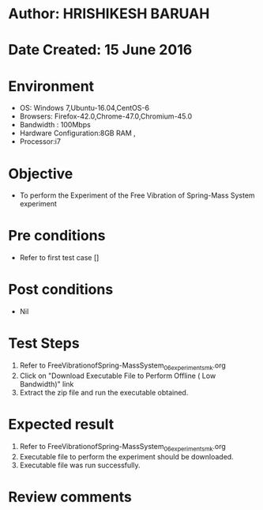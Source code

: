 * Author: HRISHIKESH BARUAH
* Date Created: 15 June 2016
* Environment
  - OS: Windows 7,Ubuntu-16.04,CentOS-6
  - Browsers: Firefox-42.0,Chrome-47.0,Chromium-45.0
  - Bandwidth : 100Mbps
  - Hardware Configuration:8GB RAM , 
  - Processor:i7

* Objective
  - To perform the Experiment of the Free Vibration of Spring-Mass System experiment

* Pre conditions
  - Refer to first test case []

* Post conditions
   - Nil
* Test Steps
  1. Refer to FreeVibrationofSpring-MassSystem_06_experiment_smk.org
  2. Click on "Download Executable File to Perform Offline ( Low Bandwidth)" link
  3. Extract the zip file and run the executable obtained.

* Expected result
  1. Refer to FreeVibrationofSpring-MassSystem_06_experiment_smk.org
  2. Executable file to perform the experiment should be downloaded.
  3. Executable file was run successfully.
 
* Review comments
